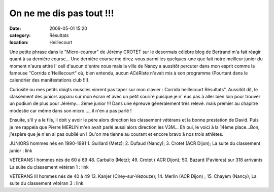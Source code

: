On ne me dis pas tout !!!
=========================

:date: 2009-05-01 15:20
:category: Résultats
:location: Heillecourt


Une petite phrase dans le "Micro-coureur" de Jérémy CROTET sur le desormais célébre blog de Bertrand m'a fait réagir quant à sa dernière course... Une dernière course me direz-vous parmi les quelques-une que fait notre meilleur junior du moment n'aura attiré l' oeil d'aucun d'entre nous mais la ville de Nancy a aussitôt percuter dans mon esprit comme la fameuse "Corrida d'Heillecourt" où, bien entendu, aucun ACéRiste n'avait mis à son programme (Pourtant dans le calendrier des manifestations club !!!).

Curiosité ou mes petits doigts musclés vinrent pas taper sur mon clavier : Corrida heillecourt Résultats". Aussitôt dit, le classement des juniors apparu sur mon écran et avec un petit sourire puisque je n' eus pas à aller bien loin pour trouver un podium de plus pour Jérémy... 3ème junior !!! Dans une épreuve généralement trés relevé. mais premier au chapitre modestie car même dans son micro...., il n'en a pas parlé !

Ensuite, s'il y a le fils, il doit y avoir le père alors direction les classement vétérans et la bonne prestation de David. Puis je me rappela que Pierre MERLIN m'en avait parlé aussi alors direction les V3M... Eh oui, le voici à la 14ème place...Bon, j'espère que je n'en ai pas oublié un ! Qu'on me tienne au courant et encore bravo à nos trois athlètes.

JUNIORS hommes nés en 1990-1991             
1. Guillard (Metz); 2. Dufaud (Nancy); 3. Crotet (ACR Dijon);
La suite du classement junior : link

VETERANS I hommes nés de 60 à 69  
48. Carballo (Metz); 49. Crotet (  ACR Dijon); 50. Bazard (Favières) sur 318 arrivants
La suite du classement vétéran 1 : link

VETERANS III hommes nés de 40 à 49  
13. Kanjer (Cirey-sur-Vezouze); 14. Merlin (ACR Dijon) ; 15. Chayem (Nancy); 
La suite du classement vétéran 3 : link  
